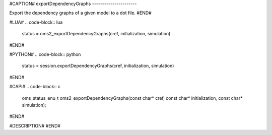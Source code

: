 #CAPTION#
exportDependencyGraphs
----------------------

Export the dependency graphs of a given model to a dot file.
#END#

#LUA#
.. code-block:: lua

  status = oms2_exportDependencyGraphs(cref, initialization, simulation)

#END#

#PYTHON#
.. code-block:: python

  status = session.exportDependencyGraphs(cref, initialization, simulation)

#END#

#CAPI#
.. code-block:: c

  oms_status_enu_t oms2_exportDependencyGraphs(const char* cref, const char* initialization, const char* simulation);

#END#

#DESCRIPTION#
#END#
